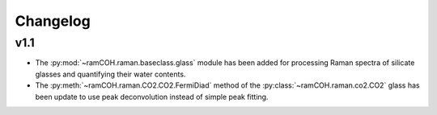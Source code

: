 =========
Changelog
=========

v1.1
----
* The :py:mod:`~ramCOH.raman.baseclass.glass` module has been added for processing Raman spectra of silicate glasses and quantifying their water contents.
* The :py:meth:`~ramCOH.raman.CO2.CO2.FermiDiad` method of the :py:class:`~ramCOH.raman.co2.CO2` glass has been update to use peak deconvolution instead of simple peak fitting.
  